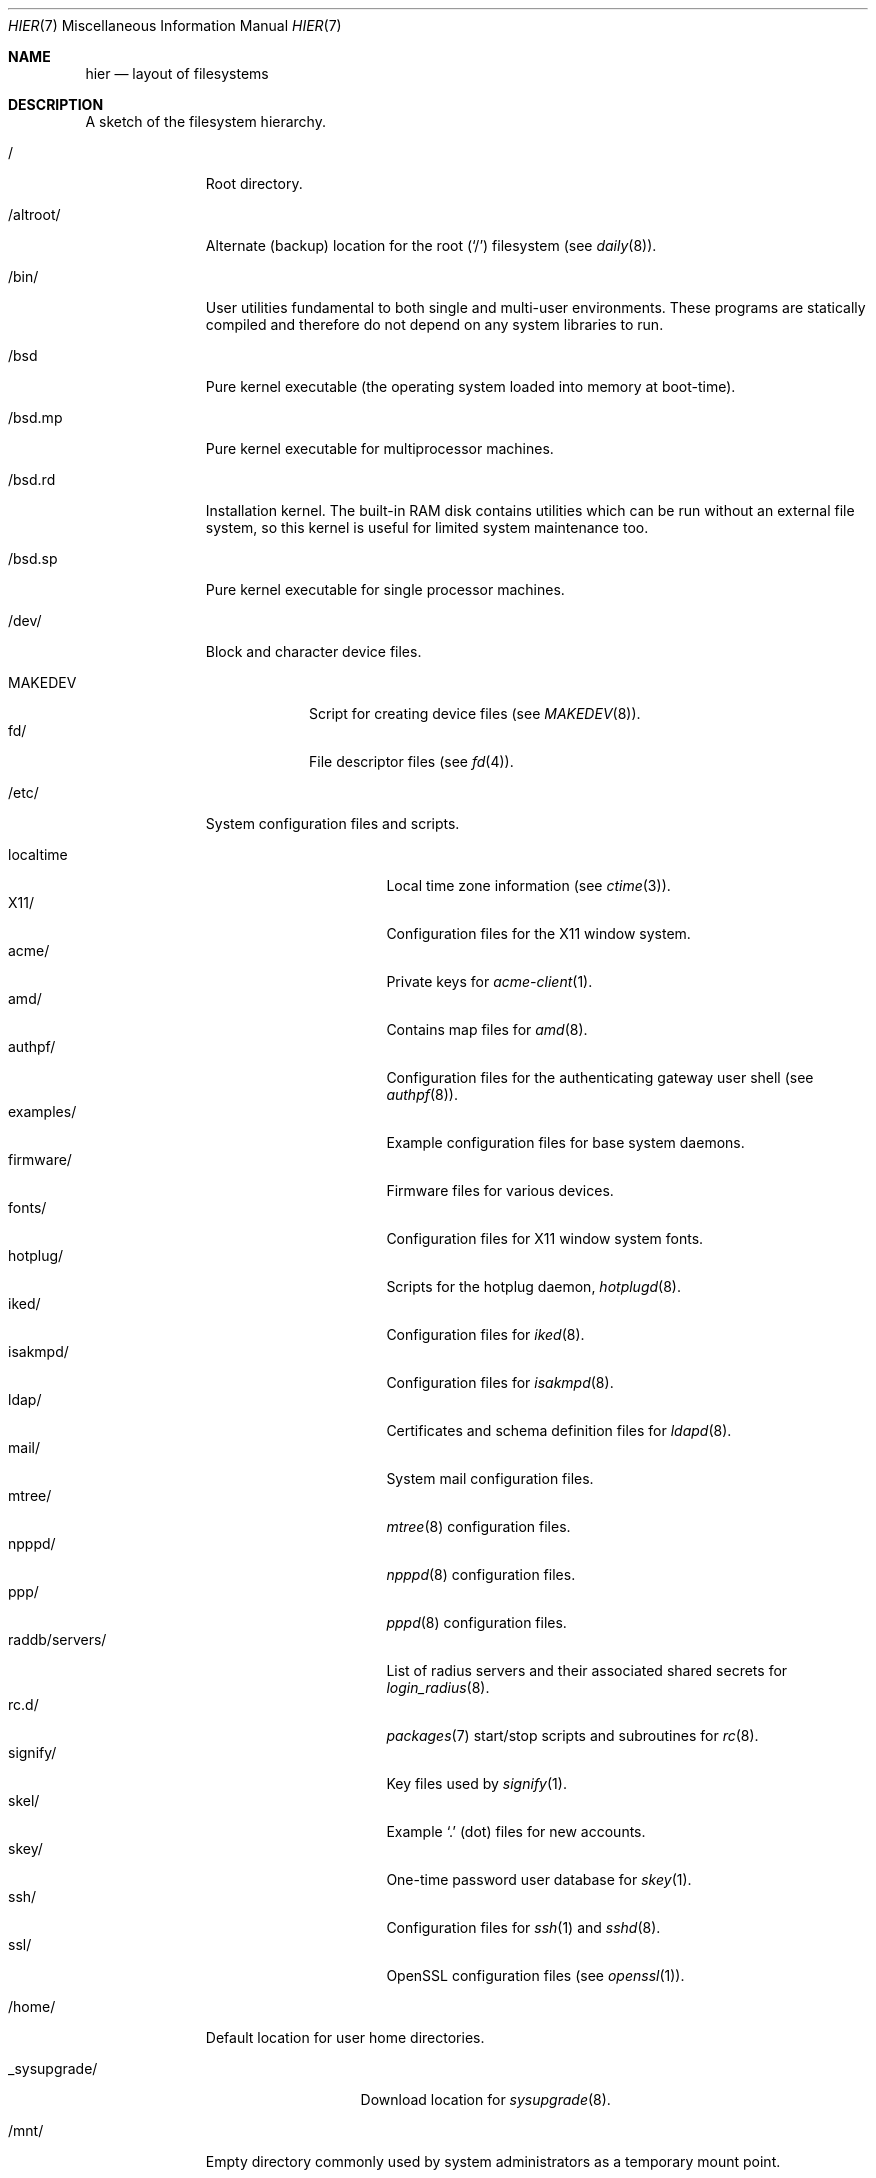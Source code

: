 .\"	$OpenBSD: hier.7,v 1.163 2019/08/10 08:14:17 tb Exp $
.\"	$NetBSD: hier.7,v 1.7 1994/11/30 19:07:10 jtc Exp $
.\"
.\" Copyright (c) 1990, 1993
.\"	The Regents of the University of California.  All rights reserved.
.\"
.\" Redistribution and use in source and binary forms, with or without
.\" modification, are permitted provided that the following conditions
.\" are met:
.\" 1. Redistributions of source code must retain the above copyright
.\"    notice, this list of conditions and the following disclaimer.
.\" 2. Redistributions in binary form must reproduce the above copyright
.\"    notice, this list of conditions and the following disclaimer in the
.\"    documentation and/or other materials provided with the distribution.
.\" 3. Neither the name of the University nor the names of its contributors
.\"    may be used to endorse or promote products derived from this software
.\"    without specific prior written permission.
.\"
.\" THIS SOFTWARE IS PROVIDED BY THE REGENTS AND CONTRIBUTORS ``AS IS'' AND
.\" ANY EXPRESS OR IMPLIED WARRANTIES, INCLUDING, BUT NOT LIMITED TO, THE
.\" IMPLIED WARRANTIES OF MERCHANTABILITY AND FITNESS FOR A PARTICULAR PURPOSE
.\" ARE DISCLAIMED.  IN NO EVENT SHALL THE REGENTS OR CONTRIBUTORS BE LIABLE
.\" FOR ANY DIRECT, INDIRECT, INCIDENTAL, SPECIAL, EXEMPLARY, OR CONSEQUENTIAL
.\" DAMAGES (INCLUDING, BUT NOT LIMITED TO, PROCUREMENT OF SUBSTITUTE GOODS
.\" OR SERVICES; LOSS OF USE, DATA, OR PROFITS; OR BUSINESS INTERRUPTION)
.\" HOWEVER CAUSED AND ON ANY THEORY OF LIABILITY, WHETHER IN CONTRACT, STRICT
.\" LIABILITY, OR TORT (INCLUDING NEGLIGENCE OR OTHERWISE) ARISING IN ANY WAY
.\" OUT OF THE USE OF THIS SOFTWARE, EVEN IF ADVISED OF THE POSSIBILITY OF
.\" SUCH DAMAGE.
.\"
.\"	@(#)hier.7	8.1 (Berkeley) 6/5/93
.\"
.Dd $Mdocdate: August 10 2019 $
.Dt HIER 7
.Os
.Sh NAME
.Nm hier
.Nd layout of filesystems
.Sh DESCRIPTION
A sketch of the filesystem hierarchy.
.Bl -tag -width "/altroot/"
.It /
Root directory.
.It /altroot/
Alternate (backup) location for the root
.Pq Sq /
filesystem
(see
.Xr daily 8 ) .
.It /bin/
User utilities fundamental to both single and multi-user environments.
These programs are statically compiled and therefore do not depend on any
system libraries to run.
.It /bsd
Pure kernel executable
(the operating system loaded into memory at boot-time).
.It /bsd.mp
Pure kernel executable
for multiprocessor machines.
.It /bsd.rd
Installation kernel.
The built-in RAM disk contains utilities which can be run
without an external file system, so this kernel is useful
for limited system maintenance too.
.It /bsd.sp
Pure kernel executable
for single processor machines.
.It /dev/
Block and character device files.
.Pp
.Bl -tag -width MAKEDEV -compact
.It MAKEDEV
Script for creating device files (see
.Xr MAKEDEV 8 ) .
.It fd/
File descriptor files (see
.Xr fd 4 ) .
.El
.It /etc/
System configuration files and scripts.
.Pp
.Bl -tag -width "raddb/servers/" -compact
.It localtime
Local time zone information (see
.Xr ctime 3 ) .
.It X11/
Configuration files for the X11 window system.
.It acme/
Private keys for
.Xr acme-client 1 .
.It amd/
Contains map files for
.Xr amd 8 .
.It authpf/
Configuration files for the authenticating gateway user shell (see
.Xr authpf 8 ) .
.It examples/
Example configuration files for base system daemons.
.It firmware/
Firmware files for various devices.
.It fonts/
Configuration files for X11 window system fonts.
.It hotplug/
Scripts for the hotplug daemon,
.Xr hotplugd 8 .
.It iked/
Configuration files for
.Xr iked 8 .
.It isakmpd/
Configuration files for
.Xr isakmpd 8 .
.It ldap/
Certificates and schema definition files for
.Xr ldapd 8 .
.It mail/
System mail configuration files.
.It mtree/
.Xr mtree 8
configuration files.
.It npppd/
.Xr npppd 8
configuration files.
.It ppp/
.Xr pppd 8
configuration files.
.It raddb/servers/
List of radius servers and their associated shared secrets for
.Xr login_radius 8 .
.It rc.d/
.Xr packages 7
start/stop scripts and subroutines for
.Xr rc 8 .
.It signify/
Key files used by
.Xr signify 1 .
.It skel/
Example
.Sq .\&
(dot) files for new accounts.
.It skey/
One-time password user database for
.Xr skey 1 .
.It ssh/
Configuration files for
.Xr ssh 1
and
.Xr sshd 8 .
.It ssl/
OpenSSL configuration files (see
.Xr openssl 1 ) .
.El
.It /home/
Default location for user home directories.
.Pp
.Bl -tag -width _sysupgrade/ -compact
.It _sysupgrade/
Download location for
.Xr sysupgrade 8 .
.El
.It /mnt/
Empty directory commonly used by
system administrators as a temporary mount point.
.It /root/
Default home directory for the superuser.
.It /sbin/
System programs and administration utilities
fundamental to both single and multi-user environments.
These programs are statically compiled and therefore do not depend on any
system libraries to run.
.It /tmp/
Temporary files that are
.Em not
preserved between system reboots.
Periodically cleaned by
.Xr daily 8 .
.It /usr/
Contains the majority of user utilities and applications.
.Pp
.Bl -tag -width "xenocara/" -compact
.It X11R6/
Files required for the X11 window system.
.Pp
.Bl -tag -width "include/" -compact
.It bin/
X11 binaries.
.It include/
X11-specific C include files.
.It lib/
X11 archive libraries.
.Pp
.Bl -tag -width "pkgconfig/" -compact
.It X11/
Default configuration files for X11 and companion applications.
.It modules/
Various libraries and drivers for the X11 window system.
.It pkgconfig/
Package metadata for
.Xr pkg-config 1 .
.It xorg/
Data files used by the X server.
.El
.Pp
.It man/
X11 manual pages.
.It share/
Architecture independent data files.
.El
.Pp
.It bin/
Common utilities, programming tools, and applications.
.It games/
Useful and semi-frivolous programs.
.It include/
Standard C include files.
.Pp
.Bl -tag -width "libmilter/" -compact
.It arpa/
C include files for Internet service protocols.
.It c++/
Include files for the Clang C++ compiler.
.It crypto/
C include files for the cryptographic libraries.
.It ddb/
C include files for the kernel debugger (see
.Xr ddb 4 ) .
.It dev/
Device-specific C include files.
.It g++/
Include files for the GNU C++ compiler.
.It isofs/
C include files for the ISO standard file systems (currently only cd9660).
.It machine/
Machine specific C include files.
.It miscfs/
C include files for miscellaneous file systems.
.It msdosfs/
C include files for MS-DOS file system.
.It net/
Miscellaneous network C include files.
.It net80211/
C include files for 802.11 wireless networking.
.It netinet/
C include files for Internet standard protocols (see
.Xr inet 4 ) .
.It netinet6/
C include files for Internet protocol version 6 (see
.Xr inet6 4 ) .
.It netmpls/
C include files for the MPLS protocol.
.It nfs/
C include files for NFS (Network File System).
.It ntfs/
C include files for NTFS file system.
.It objc/
C include files for GNU Objective-C.
.It openssl/
C include files for the OpenSSL library (see
.Xr ssl 8 ) .
.It protocols/
C include files for Berkeley service protocols.
.It readline/
C include files for the
.Xr readline 3
library.
.It rpc/
C include files for remote procedure calling (see
.Xr rpc 5 ) .
.It rpcsvc/
C include files for rpcsvc.
.It scsi/
SCSI-specific C include files.
.It sys/
System C include files (kernel data structures).
.It ufs/
C include files for UFS (the U-word File System).
.It uvm/
C include files for the virtual memory interface.
.El
.Pp
.It lib/
System libraries.
See
.Xr intro 3
for a description of library types.
.It libdata/
Miscellaneous utility data files.
.Pp
.Bl -tag -width "ldscripts/" -compact
.It cvs/
Placeholder for user contributed
.Xr cvs 1
code/scripts.
.It ldscripts/
ELF linker scripts.
.It perl5/
Data files for
.Xr perl 1 .
.El
.Pp
.It libexec/
System daemons and utilities (executed by other programs).
.Pp
.Bl -tag -width "cvs/contrib/" -compact
.It auth/
Login scripts used to authenticate users (for
.Bx
Authentication).
.It cvs/contrib/
User contributed
.Xr cvs 1
scripts.
.It lpr/
Contains the lpf filter for
.Xr lpd 8 .
.It radiusd/
Authentication modules for
.Xr radiusd 8 .
.El
.Pp
.It local/
Local executables, libraries, etc.
.It mdec/
Boot-related executables.
.It obj/
Architecture specific target tree produced by building the
.Pa /usr/src
tree.
.It ports/
The
.Ox
ports collection (see
.Xr ports 7 ) .
.It sbin/
System daemons and utilities (executed by users).
.It share/
Architecture independent data files.
.Pp
.Bl -tag -width "calendar/" -compact
.It calendar/
Variety of pre-fab calendar files (see
.Xr calendar 1 ) .
.It dict/
Word lists (see
.Xr look 1
and
.Xr spell 1 ) .
.Pp
.Bl -tag -width propernames -compact
.It american
Spellings preferred in American usage.
.It british
Spellings preferred in British usage.
.It propernames
List of proper names.
.It stop
Forms that would otherwise be derivable by
.Xr spell 1
from words in the other files in
.Pa /usr/share/dict ,
but should not be accepted.
.It web2
Words from Webster's 2nd International.
.It web2a
Additional words from Webster's.
.It words
Common words.
.It papers/
Reference databases.
.It special/
Custom word lists.
.El
.Pp
.It doc/
Miscellaneous documentation.
.It games/
ASCII text files used by various games.
.It info/
Texinfo source files.
.It locale/
Locales for multi-language support.
.It man/
Manual pages.
.Pp
.Bl -tag -width man3p/ -compact
.It man1/
General commands (tools and utilities).
.It man2/
System calls and error numbers.
.It man3/
Libraries.
.It man3p/
.Xr perl 1
programmers' reference guide.
.It man4/
Special files and hardware support.
.It man5/
File formats.
.It man6/
Games.
.It man7/
Miscellaneous.
.It man8/
System maintenance and operation commands.
.It man9/
Kernel internals.
.El
.Pp
.It misc/
Miscellaneous system-wide ASCII text files.
.Pp
.Bl -tag -width pcvtfonts/ -compact
.It termcap
Terminal characteristics database (see
.Xr termcap 5 ) .
.It pcvtfonts/
Additional console fonts.
.El
.Pp
.It mk/
Templates for
.Xr make 1 .
.It relink/
Link kit for boot-time kernel and library relinking.
.It snmp/
Data files for
.Xr snmpd 8 .
.Pp
.Bl -tag -width mibs/ -compact
.It mibs/
Management Information Base (MIB) definitions.
.El
.Pp
.It tabset/
Tab description files for a variety of terminals; used in
the termcap file (see
.Xr termcap 5 ) .
.It terminfo/
Compiled terminal characteristic files (see
.Xr terminfo 5 ) .
.It texinfo/
Templates for
.Xr texinfo 5 .
.It zoneinfo/
Time zone configuration information (see
.Xr tzfile 5 ) .
.El
.Pp
.It src/
.Bx
and/or local source files.
.Pp
.Bl -tag -width "usr.sbin/" -compact
.It bin/
Source for files in
.Pa /bin .
.It distrib/
Source for making distribution sets.
.It etc/
Source for files in
.Pa /etc .
.It games/
Source for files in
.Pa /usr/games .
.It gnu/
Source for files under GPL or other restrictive licenses.
.It include/
Source for files in
.Pa /usr/include .
.It lib/
Source for files in
.Pa /usr/lib .
.It libexec/
Source for files in
.Pa /usr/libexec .
.It regress/
Regress framework.
.It sbin/
Source for files in
.Pa /sbin .
.It share/
Source for files in
.Pa /usr/share .
.It sys/
Kernel source files.
.It usr.bin/
Source for files in
.Pa /usr/bin .
.It usr.sbin/
Source for files in
.Pa /usr/sbin .
.El
.Pp
.It xenocara/
Source for the X11 window system.
.Pp
.It xobj/
Architecture specific target tree produced by building the
.Pa /usr/xenocara
tree.
.El
.It /var/
Multi-purpose log, temporary, transient, and spool files.
.Pp
.Bl -tag -width "sysmerge/" -compact
.It account/
System accounting files.
.Pp
.Bl -tag -width Fl -compact
.It acct
Execution accounting file (see
.Xr acct 5 ) .
.El
.Pp
.It audit/
Audit logs.
.It authpf/
PID file for
.Xr authpf 8 .
.It backups/
Miscellaneous backup files.
.It cache/
Data cached for programs.
.It crash/
Crash dumps written by
.Xr savecore 8 .
.It cron/
Spools and configuration files for
.Xr cron 8
and
.Xr at 1 .
.Pp
.Bl -tag -width Fl -compact
.It atjobs/
.Xr at 1
jobs.
.It tabs/
Individual
.Xr crontab 1
files.
.El
.Pp
.It db/
Miscellaneous, automatically generated system-specific database files.
.It empty/
Generic
.Xr chroot 2
directory.
.It games/
Miscellaneous game status and log files.
.It log/
Miscellaneous system log files.
.Pp
.Bl -tag -width Fl -compact
.It wtmp
Login/logout log (see
.Xr wtmp 5 ) .
.It rdist/
Log files for
.Xr rdist 1 .
.El
.Pp
.It mail/
User mailbox files.
.It nsd/
Database and zone files for
.Xr nsd 8 .
.It quotas/
Filesystem quota information files.
.It run/
System information files describing various info about the
system since it was booted.
.Pp
.Bl -tag -width Fl -compact
.It rc.d/
Details of currently running daemons;
used by
.Xr rc.d 8 .
.It utmp
Database of current users (see
.Xr utmp 5 ) .
.El
.Pp
.It spool/
Miscellaneous printer and mail system spooling directories.
.Pp
.Bl -tag -width "output/" -compact
.It ftp/
Commonly ~ftp; the anonymous ftp root directory.
.It lock/
Lock files for utilities such as
.Xr pppd 8 .
.It output/
Line printer spooling directories.
.It smtpd/
Mail spool for
.Xr smtpd 8 .
.El
.Pp
.It sysmerge/
Checksum files and reference sets
for
.Xr sysmerge 8 .
.It syspatch/
Rollback tarballs and patch files for
.Xr syspatch 8 .
.It tmp -> ../tmp
A symbolic link to the system
.Pa /tmp
directory.
To protect other users of
.Pa /var
from overfill conditions, this is no longer a space you can trust to
retain storage over a reboot.
Periodically cleaned by
.Xr daily 8 .
.It unbound/
Configuration files for
.Xr unbound 8 .
.It www/
Configuration files for
.Xr httpd 8 .
.It yp/
Files for the
.Xr yp 8
subsystem.
.El
.El
.Sh SEE ALSO
.Xr apropos 1 ,
.Xr find 1 ,
.Xr locate 1 ,
.Xr whatis 1 ,
.Xr whereis 1 ,
.Xr which 1
.Sh HISTORY
A
.Nm
manual page appeared in
.At v7 .
